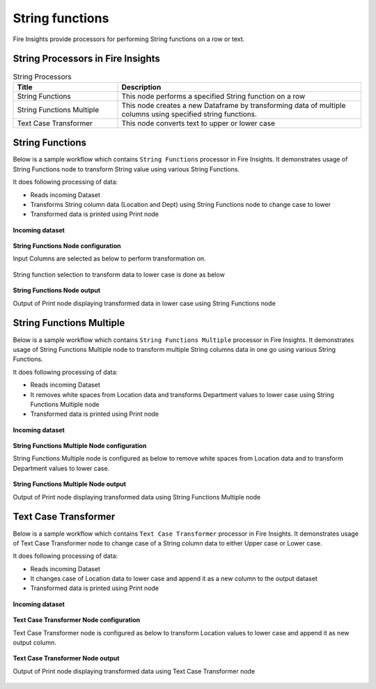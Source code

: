 String functions
==========

Fire Insights provide processors for performing String functions on a row or text.


String Processors in Fire Insights
----------------------------------------


.. list-table:: String Processors
   :widths: 30 70
   :header-rows: 1

   * - Title
     - Description
   * - String Functions
     - This node performs a specified String function on a row
   * - String Functions Multiple
     - This node creates a new Dataframe by transforming data of multiple columns using specified string functions.
   * - Text Case Transformer
     - This node converts text to upper or lower case

String Functions
----------------------------------------

Below is a sample workflow which contains ``String Functions`` processor in Fire Insights. It demonstrates usage of String Functions node to transform String value using various String Functions.

It does following processing of data:

*	Reads incoming Dataset
*	Transforms String column data (Location and Dept) using String Functions node to change case to lower
* 	Transformed data is printed using Print node

.. figure:: ../../_assets/user-guide/data-preparation/string/stringfunctions-demo-workflow.png
   :alt: string_userguide
   :width: 90%
   
**Incoming dataset**

.. figure:: ../../_assets/user-guide/data-preparation/string/stringfunctions-incoming-dataset.png
   :alt: string_userguide
   :width: 90%


**String Functions Node configuration**

Input Columns are selected as below to perform transformation on.

.. figure:: ../../_assets/user-guide/data-preparation/string/stringfunctions-inputcol-selection.png
   :alt: string_userguide
   :width: 90%

String function selection to transform data to lower case is done as below

.. figure:: ../../_assets/user-guide/data-preparation/string/stringfunctions-function-definition.png
   :alt: string_userguide
   :width: 90%

**String Functions Node output**

Output of Print node displaying transformed data in lower case using String Functions node

.. figure:: ../../_assets/user-guide/data-preparation/string/stringfunctions-printnode-output.png
   :alt: string_userguide
   :width: 90%
   
String Functions Multiple
----------------------------------------

Below is a sample workflow which contains ``String Functions Multiple`` processor in Fire Insights. It demonstrates usage of String Functions Multiple node to transform multiple String columns data in one go using various String Functions.

It does following processing of data:

*	Reads incoming Dataset
*	It removes white spaces from Location data and transforms Department values to lower case using String Functions Multiple node
* 	Transformed data is printed using Print node

.. figure:: ../../_assets/user-guide/data-preparation/string/stringfnmulti-demo-workflow.png
   :alt: string_userguide
   :width: 90%
   
**Incoming dataset**

.. figure:: ../../_assets/user-guide/data-preparation/string/stringfnmulti-incoming-dataset.png
   :alt: string_userguide
   :width: 90%


**String Functions Multiple Node configuration**

String Functions Multiple node is configured as below to remove white spaces from Location data and to transform Department values to lower case.

.. figure:: ../../_assets/user-guide/data-preparation/string/stringfnmulti-configuration.png
   :alt: string_userguide
   :width: 90%

**String Functions Multiple Node output**

Output of Print node displaying transformed data using String Functions Multiple node

.. figure:: ../../_assets/user-guide/data-preparation/string/stringfnmulti-printnode-output.png
   :alt: string_userguide
   :width: 90%
   
Text Case Transformer
----------------------------------------

Below is a sample workflow which contains ``Text Case Transformer`` processor in Fire Insights. It demonstrates usage of Text Case Transformer node to change case of a String column data to either Upper case or Lower case.

It does following processing of data:

*	Reads incoming Dataset
*	It changes case of Location data to lower case and append it as a new column to the output dataset
* 	Transformed data is printed using Print node

.. figure:: ../../_assets/user-guide/data-preparation/string/casetrans-demo-workflow.png
   :alt: string_userguide
   :width: 90%
   
**Incoming dataset**

.. figure:: ../../_assets/user-guide/data-preparation/string/casetrans-incoming-dataset.png
   :alt: string_userguide
   :width: 90%


**Text Case Transformer Node configuration**

Text Case Transformer node is configured as below to transform Location values to lower case and append it as new output column.

.. figure:: ../../_assets/user-guide/data-preparation/string/casetrans-configuration.png
   :alt: string_userguide
   :width: 90%

**Text Case Transformer Node output**

Output of Print node displaying transformed data using Text Case Transformer node

.. figure:: ../../_assets/user-guide/data-preparation/string/casetrans-printnode-output.png
   :alt: string_userguide
   :width: 90%
